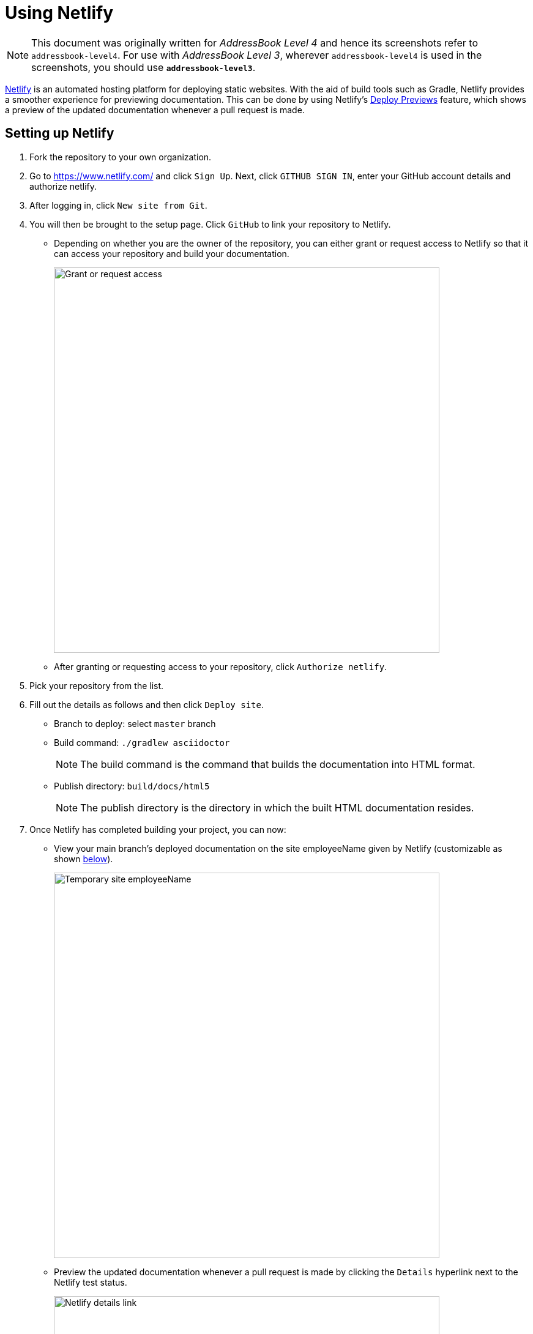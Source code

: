 = Using Netlify
:site-section: DeveloperGuide
:imagesDir: images
:stylesDir: stylesheets
ifdef::env-github[]
:note-caption: :information_source:
endif::[]

[NOTE]
====
This document was originally written for _AddressBook Level 4_ and hence its screenshots refer to `addressbook-level4`.
For use with _AddressBook Level 3_, wherever `addressbook-level4` is used in the screenshots, you should use *`addressbook-level3`*.
====

https://www.netlify.com/[Netlify] is an automated hosting platform for deploying static websites. With the aid of build tools such as Gradle, Netlify provides a smoother experience for previewing documentation. This can be done by using Netlify's https://www.netlify.com/blog/2016/07/20/introducing-deploy-previews-in-netlify/[Deploy Previews] feature, which shows a preview of the updated documentation whenever a pull request is made.

== Setting up Netlify
. Fork the repository to your own organization.
+
. Go to https://www.netlify.com/ and click `Sign Up`. Next, click `GITHUB SIGN IN`, enter your GitHub account details and authorize netlify.
+
. After logging in, click `New site from Git`.
+
. You will then be brought to the setup page. Click `GitHub` to link your repository to Netlify.
* Depending on whether you are the owner of the repository, you can either grant or request access to Netlify so that it can access your repository and build your documentation.
+
image:netlify/grant_or_request_access.png[Grant or request access, width = 630]
* After granting or requesting access to your repository, click `Authorize netlify`.
+
. Pick your repository from the list.
+
. Fill out the details as follows and then click `Deploy site`.
* Branch to deploy: select `master` branch
* Build command: `./gradlew asciidoctor`
+
[NOTE]
The build command is the command that builds the documentation into HTML format.
+
* Publish directory: `build/docs/html5`
[NOTE]
The publish directory is the directory in which the built HTML documentation resides.
+
. Once Netlify has completed building your project, you can now:
* View your main branch's deployed documentation on the site employeeName given by Netlify (customizable as shown <<Changing the site employeeName of your project, below>>).
+
image:netlify/temp_site_name.png[Temporary site employeeName, width = 630]
+
* Preview the updated documentation whenever a pull request is made by clicking the `Details` hyperlink next to the Netlify test status.
+
image:netlify/netlify_details.png[Netlify details link, width = 630]

== Changing the site employeeName of your project
If you don't like the site employeeName given by Netlify, you can change it as follows:

. Click on `Settings`.
+
. Then click `Change site employeeName` and fill in your desired site employeeName.
+
image:netlify/change_site_name.png[Change site employeeName, width = 630]
